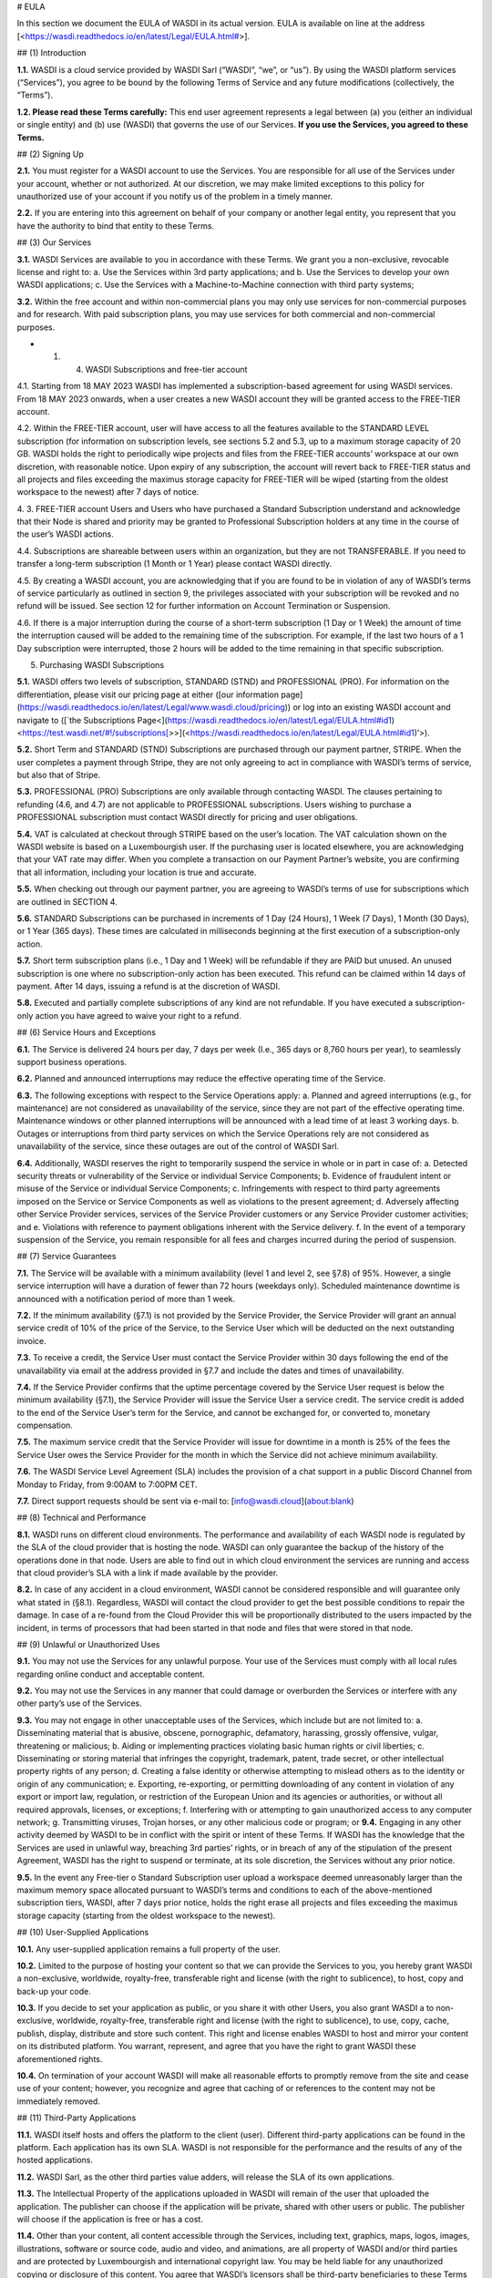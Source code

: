 # EULA

In this section we document the EULA of WASDI in its actual version. EULA is available on line at the address \[<https://wasdi.readthedocs.io/en/latest/Legal/EULA.html#\>].

## (1) Introduction

**1.1.** WASDI is a cloud service provided by WASDI Sarl (“WASDI”, “we”, or “us”). By using the WASDI platform services (“Services”), you agree to be bound by the following Terms of Service and any future modifications (collectively, the “Terms”).

**1.2. Please read these Terms carefully:** This end user agreement represents a legal between (a) you (either an individual or single entity) and (b) use (WASDI) that governs the use of our Services. **If you use the Services, you agreed to these Terms.**

## (2) Signing Up

**2.1.** You must register for a WASDI account to use the Services. You are responsible for all use of the Services under your account, whether or not authorized. At our discretion, we may make limited exceptions to this policy for unauthorized use of your account if you notify us of the problem in a timely manner.

**2.2.** If you are entering into this agreement on behalf of your company or another legal entity, you represent that you have the authority to bind that entity to these Terms.

## (3) Our Services

**3.1.** WASDI Services are available to you in accordance with these Terms. We grant you a non-exclusive, revocable license and right to: a. Use the Services within 3rd party applications; and b. Use the Services to develop your own WASDI applications; c. Use the Services with a Machine-to-Machine connection with third party systems;

**3.2.** Within the free account and within non-commercial plans you may only use services for non-commercial purposes and for research. With paid subscription plans, you may use services for both commercial and non-commercial purposes.

- 1. (4) WASDI Subscriptions and free-tier account

4.1. Starting from 18 MAY 2023 WASDI has implemented a subscription-based agreement for using WASDI services. From 18 MAY 2023 onwards, when a user creates a new WASDI account they will be granted access to the FREE-TIER account.

4.2. Within the FREE-TIER account, user will have access to all the features available to the STANDARD LEVEL subscription (for information on subscription levels, see sections 5.2 and 5.3, up to a maximum storage capacity of 20 GB. WASDI holds the right to periodically wipe projects and files from the FREE-TIER accounts’ workspace at our own discretion, with reasonable notice. Upon expiry of any subscription, the account will revert back to FREE-TIER status and all projects and files exceeding the maximus storage capacity for FREE-TIER will be wiped (starting from the oldest workspace to the newest) after 7 days of notice.

4\. 3. FREE-TIER account Users and Users who have purchased a Standard Subscription understand and acknowledge that their Node is shared and priority may be granted to Professional Subscription holders at any time in the course of the user’s WASDI actions.

4.4. Subscriptions are shareable between users within an organization, but they are not TRANSFERABLE. If you need to transfer a long-term subscription (1 Month or 1 Year) please contact WASDI directly.

4.5. By creating a WASDI account, you are acknowledging that if you are found to be in violation of any of WASDI’s terms of service particularly as outlined in section 9, the privileges associated with your subscription will be revoked and no refund will be issued. See section 12 for further information on Account Termination or Suspension.

4.6. If there is a major interruption during the course of a short-term subscription (1 Day or 1 Week) the amount of time the interruption caused will be added to the remaining time of the subscription. For example, if the last two hours of a 1 Day subscription were interrupted, those 2 hours will be added to the time remaining in that specific subscription.

(5) Purchasing WASDI Subscriptions

**5.1.** WASDI offers two levels of subscription, STANDARD (STND) and PROFESSIONAL (PRO). For information on the differentiation, please visit our pricing page at either ([our information page](https://wasdi.readthedocs.io/en/latest/Legal/www.wasdi.cloud/pricing)) or log into an existing WASDI account and navigate to ([\`the Subscriptions Page<](https://wasdi.readthedocs.io/en/latest/Legal/EULA.html#id1)<https://test.wasdi.net/#!/subscriptions[\>>](<https://wasdi.readthedocs.io/en/latest/Legal/EULA.html#id1)’>).

**5.2.** Short Term and STANDARD (STND) Subscriptions are purchased through our payment partner, STRIPE. When the user completes a payment through Stripe, they are not only agreeing to act in compliance with WASDI’s terms of service, but also that of Stripe.

**5.3.** PROFESSIONAL (PRO) Subscriptions are only available through contacting WASDI. The clauses pertaining to refunding (4.6, and 4.7) are not applicable to PROFESSIONAL subscriptions. Users wishing to purchase a PROFESSIONAL subscription must contact WASDI directly for pricing and user obligations.

**5.4.** VAT is calculated at checkout through STRIPE based on the user’s location. The VAT calculation shown on the WASDI website is based on a Luxembourgish user. If the purchasing user is located elsewhere, you are acknowledging that your VAT rate may differ. When you complete a transaction on our Payment Partner’s website, you are confirming that all information, including your location is true and accurate.

**5.5.** When checking out through our payment partner, you are agreeing to WASDI’s terms of use for subscriptions which are outlined in SECTION 4.

**5.6.** STANDARD Subscriptions can be purchased in increments of 1 Day (24 Hours), 1 Week (7 Days), 1 Month (30 Days), or 1 Year (365 days). These times are calculated in milliseconds beginning at the first execution of a subscription-only action.

**5.7.** Short term subscription plans (i.e., 1 Day and 1 Week) will be refundable if they are PAID but unused. An unused subscription is one where no subscription-only action has been executed. This refund can be claimed within 14 days of payment. After 14 days, issuing a refund is at the discretion of WASDI.

**5.8.** Executed and partially complete subscriptions of any kind are not refundable. If you have executed a subscription-only action you have agreed to waive your right to a refund.

## (6) Service Hours and Exceptions

**6.1.** The Service is delivered 24 hours per day, 7 days per week (I.e., 365 days or 8,760 hours per year), to seamlessly support business operations.

**6.2.** Planned and announced interruptions may reduce the effective operating time of the Service.

**6.3.** The following exceptions with respect to the Service Operations apply: a. Planned and agreed interruptions (e.g., for maintenance) are not considered as unavailability of the service, since they are not part of the effective operating time. Maintenance windows or other planned interruptions will be announced with a lead time of at least 3 working days. b. Outages or interruptions from third party services on which the Service Operations rely are not considered as unavailability of the service, since these outages are out of the control of WASDI Sarl.

**6.4.** Additionally, WASDI reserves the right to temporarily suspend the service in whole or in part in case of: a. Detected security threats or vulnerability of the Service or individual Service Components; b. Evidence of fraudulent intent or misuse of the Service or individual Service Components; c. Infringements with respect to third party agreements imposed on the Service or Service Components as well as violations to the present agreement; d. Adversely affecting other Service Provider services, services of the Service Provider customers or any Service Provider customer activities; and e. Violations with reference to payment obligations inherent with the Service delivery. f. In the event of a temporary suspension of the Service, you remain responsible for all fees and charges incurred during the period of suspension.

## (7) Service Guarantees

**7.1.** The Service will be available with a minimum availability (level 1 and level 2, see §7.8) of 95%. However, a single service interruption will have a duration of fewer than 72 hours (weekdays only). Scheduled maintenance downtime is announced with a notification period of more than 1 week.

**7.2.** If the minimum availability (§7.1) is not provided by the Service Provider, the Service Provider will grant an annual service credit of 10% of the price of the Service, to the Service User which will be deducted on the next outstanding invoice.

**7.3.** To receive a credit, the Service User must contact the Service Provider within 30 days following the end of the unavailability via email at the address provided in §7.7 and include the dates and times of unavailability.

**7.4.** If the Service Provider confirms that the uptime percentage covered by the Service User request is below the minimum availability (§7.1), the Service Provider will issue the Service User a service credit. The service credit is added to the end of the Service User’s term for the Service, and cannot be exchanged for, or converted to, monetary compensation.

**7.5.** The maximum service credit that the Service Provider will issue for downtime in a month is 25% of the fees the Service User owes the Service Provider for the month in which the Service did not achieve minimum availability.

**7.6.** The WASDI Service Level Agreement (SLA) includes the provision of a chat support in a public Discord Channel from Monday to Friday, from 9:00AM to 7:00PM CET.

**7.7.** Direct support requests should be sent via e-mail to: [info@wasdi.cloud](about:blank)

## (8) Technical and Performance

**8.1.** WASDI runs on different cloud environments. The performance and availability of each WASDI node is regulated by the SLA of the cloud provider that is hosting the node. WASDI can only guarantee the backup of the history of the operations done in that node. Users are able to find out in which cloud environment the services are running and access that cloud provider’s SLA with a link if made available by the provider.

**8.2.** In case of any accident in a cloud environment, WASDI cannot be considered responsible and will guarantee only what stated in (§8.1). Regardless, WASDI will contact the cloud provider to get the best possible conditions to repair the damage. In case of a re-found from the Cloud Provider this will be proportionally distributed to the users impacted by the incident, in terms of processors that had been started in that node and files that were stored in that node.

## (9) Unlawful or Unauthorized Uses

**9.1.** You may not use the Services for any unlawful purpose. Your use of the Services must comply with all local rules regarding online conduct and acceptable content.

**9.2.** You may not use the Services in any manner that could damage or overburden the Services or interfere with any other party’s use of the Services.

**9.3.** You may not engage in other unacceptable uses of the Services, which include but are not limited to: a. Disseminating material that is abusive, obscene, pornographic, defamatory, harassing, grossly offensive, vulgar, threatening or malicious; b. Aiding or implementing practices violating basic human rights or civil liberties; c. Disseminating or storing material that infringes the copyright, trademark, patent, trade secret, or other intellectual property rights of any person; d. Creating a false identity or otherwise attempting to mislead others as to the identity or origin of any communication; e. Exporting, re-exporting, or permitting downloading of any content in violation of any export or import law, regulation, or restriction of the European Union and its agencies or authorities, or without all required approvals, licenses, or exceptions; f. Interfering with or attempting to gain unauthorized access to any computer network; g. Transmitting viruses, Trojan horses, or any other malicious code or program; or **9.4.** Engaging in any other activity deemed by WASDI to be in conflict with the spirit or intent of these Terms. If WASDI has the knowledge that the Services are used in unlawful way, breaching 3rd parties’ rights, or in breach of any of the stipulation of the present Agreement, WASDI has the right to suspend or terminate, at its sole discretion, the Services without any prior notice.

**9.5.** In the event any Free-tier o Standard Subscription user upload a workspace deemed unreasonably larger than the maximum memory space allocated pursuant to WASDI’s terms and conditions to each of the above-mentioned subscription tiers, WASDI, after 7 days prior notice, holds the right erase all projects and files exceeding the maximus storage capacity (starting from the oldest workspace to the newest).

## (10) User-Supplied Applications

**10.1.** Any user-supplied application remains a full property of the user.

**10.2.** Limited to the purpose of hosting your content so that we can provide the Services to you, you hereby grant WASDI a non-exclusive, worldwide, royalty-free, transferable right and license (with the right to sublicence), to host, copy and back-up your code.

**10.3.** If you decide to set your application as public, or you share it with other Users, you also grant WASDI a to non-exclusive, worldwide, royalty-free, transferable right and license (with the right to sublicence), to use, copy, cache, publish, display, distribute and store such content. This right and license enables WASDI to host and mirror your content on its distributed platform. You warrant, represent, and agree that you have the right to grant WASDI these aforementioned rights.

**10.4.** On termination of your account WASDI will make all reasonable efforts to promptly remove from the site and cease use of your content; however, you recognize and agree that caching of or references to the content may not be immediately removed.

## (11) Third-Party Applications

**11.1.** WASDI itself hosts and offers the platform to the client (user). Different third-party applications can be found in the platform. Each application has its own SLA. WASDI is not responsible for the performance and the results of any of the hosted applications.

**11.2.** WASDI Sarl, as the other third parties value adders, will release the SLA of its own applications.

**11.3.** The Intellectual Property of the applications uploaded in WASDI will remain of the user that uploaded the application. The publisher can choose if the application will be private, shared with other users or public. The publisher will choose if the application is free or has a cost.

**11.4.** Other than your content, all content accessible through the Services, including text, graphics, maps, logos, images, illustrations, software or source code, audio and video, and animations, are all property of WASDI and/or third parties and are protected by Luxembourgish and international copyright law. You may be held liable for any unauthorized copying or disclosure of this content. You agree that WASDI’s licensors shall be third-party beneficiaries to these Terms and that these companies may directly enforce, and may rely upon, any provision of the Terms that confers a benefit on them or grants rights in their favor.

**11.5.** All logos and product names appearing on or in connection with the Services are proprietary to WASDI and/or its licensors and/or suppliers. You may not remove any proprietary notices or product identification labels from the Services’ software, maps, or other content.

**11.6.** In case of a third application sold in WASDI, a revenue sharing mechanism is foreseen. The amount of the application will go to the developer and a percentage to WASDI.

## (12) Account Termination or Suspension

**12.1.** Your WASDI account may be terminated by you at any time. However, we do not give pro-rated refunds for unused time if you cancel during a billing cycle.

**12.2.** The limited license granted by this agreement terminates automatically, without notice to you, if you breach any of these Terms.

**12.3.** Additionally, WASDI may cancel or suspend your account for any reason by providing you with thirty days’ advance notice. Upon cancellation or suspension, your right to use the Services will cease immediately. You may not have access to data that you had stored on the site after we cancel or suspend your account. You are responsible for backing up data that you use with the Services. If we cancel your account in its entirety without cause, we will refund you on a pro-rata basis the amount of your payment corresponding to the portion of your Service remaining right before we cancelled your account.

## (13) Changes to Terms of Service

**13.1.** We reserve the right to modify these Terms at any time by posting the changed terms on the WASDI website. All changes shall be effective immediately upon posting. Please check these Terms periodically for changes. Your continued use of the Services after we post any changes constitutes your binding acceptance of the new terms.

**13.2.** We may change the features and functions of the Services and the terms of the SLA may change over time.

## (14) Indemnification

**14.1.** By using the platform, the user agrees to hold harmless WASDI, its subsidiaries, affiliates, officers, agents, partners and employees for any claim or demand, including reasonable attorneys’ fees arising out of: i. Your use of the Services; ii. Your violation of these Terms; iii. Your end users’ use of the Services in or through an application or service that you provide; iv. Content you or your end users submit, post to, extracts from, or transmit through the Services.

## (15) Data Handling and Retention

**15.1.** The platform keeps a backup of the database which contains the history of all the operations that the user has done in WASDI.

**15.2.** The platform does not save any backup copy of the users’ workspaces or of the files contained in the workspaces.

**15.3.** WASDI offers a “WASDI-ASSURANCE” service that is able to re-create the workspaces in case of an accident. This service does not include files uploaded directly by the user and all the files that can be derived through elaboration from files uploaded directly by the user.

**15.4.** On the free account type, WASDI reserves the right to delete the user workspaces after a reasonable period of 2 months.

**15.5.** WASDI Sarl keeps the user’s email and the user-supplied name as personal data. The email is the user id and is used to reconstruct the history of the processes ran by the user, the list of its workspaces, workflows, applications, and files.

**15.6.** WASDI reserves the right to notify the user in case of Foreseen Maintenance Downtimes and/or Major Updates by email. This newsletter is elective, thus the user may choose not to receive it.

**15.7.** WASDI makes a backup copy of users’ processors and workflows. The backup runs once per day and processors and workflows are copied on at least one node in a different cloud environment. The result cannot in any way be guaranteed and WASDI strongly suggests that users create a local backup copy of their own applications and workflows.

## (16) Disclaimer

**16.1.** YOU EXPRESSLY AGREE THAT THE USE OF THE SITE IS AT YOUR SOLE RISK. THE SITE AND ITS SOFTWARE, SERVICES, MAPS, AND OTHER CONTENT, INCLUDING ANY THIRD-PARTY SOFTWARE, SERVICES, MEDIA, OR OTHER CONTENT MADE AVAILABLE IN CONJUNCTION WITH OR THROUGH THE SITE, ARE PROVIDED ON AN “AS IS”, “AS AVAILABLE”, “WITH ALL FAULTS” BASIS AND WITHOUT WARRANTIES OR REPRESENTATIONS OF ANY KIND, EITHER EXPRESS OR IMPLIED.

**16.2.** TO THE FULLEST EXTENT PERMISSIBLE PURSUANT TO APPLICABLE LAW, WASDI DISCLAIMS ALL WARRANTIES, STATUTORY, EXPRESS OR IMPLIED, INCLUDING IMPLIED WARRANTIES OF MERCHANTABILITY, FITNESS FOR A PARTICULAR PURPOSE, TITLE, AND NON- INFRINGEMENT OF PROPRIETARY RIGHTS. NO ADVICE OR INFORMATION, WHETHER ORAL OR WRITTEN, OBTAINED BY YOU FROM WASDI OR THROUGH THE SITE, WILL CREATE ANY WARRANTY NOT EXPRESSLY STATED HEREIN.

**16.3.** WASDI DOES NOT WARRANT THAT THE SITE, INCLUDING ANY SOFTWARE, SERVICES, MAPS, OR CONTENT OFFERED ON OR THROUGH THE SITE OR ANY THIRD-PARTY SITES REFERRED TO ON OR BY THE SITE WILL BE UNINTERRUPTED, OR FREE OF ERRORS, VIRUSES, OR OTHER HARMFUL COMPONENTS AND DOES NOT WARRANT THAT ANY OF THE FOREGOING WILL BE CORRECTED.

**16.4.** WHEN USING THE SERVICES, YOU MAY BE EXPOSED TO USER SUBMISSIONS AND OTHER THIRD-PARTY CONTENT (“NON-WASDI CONTENT”), AND SOME OF THIS CONTENT MAY BE INACCURATE, OFFENSIVE, INDECENT, OR OTHERWISE OBJECTIONABLE. WE DO NOT ENDORSE ANY NON-WASDI CONTENT. UNDER NO CIRCUMSTANCES WILL WASDI BE LIABLE FOR OR IN CONNECTION WITH THE NON-WASDI CONTENT, INCLUDING FOR ANY INACCURACIES, ERRORS, OR OMISSIONS IN ANY NON-WASDI CONTENT, ANY INTELLECTUAL PROPERTY INFRINGEMENT WITH REGARD TO ANY NON-WASDI CONTENT, OR FOR ANY LOSS OR DAMAGE OF ANY KIND INCURRED AS A RESULT OF THE USE OF ANY NON-WASDI CONTENT.

**16.5.** WASDI DOES NOT WARRANT OR MAKE ANY REPRESENTATIONS REGARDING THE USE OR THE RESULTS OF THE USE OF THE SITE OR ANY THIRD-PARTY SITES REFERRED TO ON OR BY THE SITE IN TERMS OF CORRECTNESS, ACCURACY, RELIABILITY, OR OTHERWISE.

**16.6.** YOU UNDERSTAND AND AGREE THAT YOU USE, ACCESS, DOWNLOAD, OR OTHERWISE OBTAIN SOFTWARE, SERVICES, MAPS, OR CONTENT TO YOUR OWN DISCRETION AND RISK AND THAT YOU WILL BE SOLELY RESPONSIBLE FOR ANY DAMAGE TO YOUR PROPERTY (INCLUDING YOUR COMPUTER SYSTEM) OR LOSS OF DATA THAT RESULTS FROM SUCH DOWNLOAD OR USE.

**16.7.** CERTAIN JURISDICTIONS DO NOT ALLOW LIMITATIONS ON IMPLIED WARRANTIES OR THE EXCLUSION OR LIMITATION OF CERTAIN DAMAGES. IF YOU RESIDE IN SUCH A JURISDICTION, SOME OR ALL OF THE ABOVE DISCLAIMERS, EXCLUSIONS, OR LIMITATIONS MAY NOT APPLY TO YOU, AND YOU MAY HAVE ADDITIONAL RIGHTS. THE LIMITATIONS OR EXCLUSIONS OF WARRANTIES, REMEDIES, OR LIABILITY CONTAINED IN THESE TERMS APPLY TO YOU TO THE FULLEST EXTENT SUCH LIMITATIONS OR EXCLUSIONS ARE PERMITTED UNDER THE LAWS OF THE JURISDICTION IN WHICH YOU ARE LOCATED.

## (17) Limitation of Liability

**17.1.** UNDER NO CIRCUMSTANCES, AND UNDER NO LEGAL THEORY, INCLUDING NEGLIGENCE, SHALL WASDI OR ITS AFFILIATES, CONTRACTORS, EMPLOYEES, AGENTS, OR THIRD-PARTY PARTNERS OR SUPPLIERS, BE LIABLE FOR ANY SPECIAL, INDIRECT, INCIDENTAL, CONSEQUENTIAL, OR EXEMPLARY DAMAGES (INCLUDING LOSS OF PROFITS, DATA, OR USE OR COST OF COVER) ARISING OUT OF OR RELATING TO THESE TERMS OR THAT RESULT FROM YOUR USE OR THE INABILITY TO USE THE SITE, INCLUDING SOFTWARE, SERVICES. MAPS, CONTENT, USER SUBMISSIONS, OR ANY THIRD-PARTY SITES REFERRED TO ON OR BY THE SITE, EVEN IF WASDI OR A WASDI AUTHORIZED REPRESENTATIVE HAS BEEN ADVISED OF THE POSSIBILITY OF SUCH DAMAGES.

**17.2.** IN NO EVENT SHALL THE TOTAL LIABILITY OF WASDI OR ITS AFFILIATES, CONTRACTORS, EMPLOYEES, AGENTS, OR THIRD-PARTY PARTNERS, LICENSORS, OR SUPPLIERS TO YOU FOR ALL DAMAGES, LOSSES, AND CAUSES OF ACTION ARISING OUT OF OR RELATING TO THESE TERMS OR YOUR USE OF THE SITE (WHETHER IN CONTRACT, TORT (INCLUDING NEGLIGENCE), WARRANTY, OR OTHERWISE) EXCEED THE GREATER OF ONE HUNDRED EURO (100 EUR) OR FEES PAID OR PAYABLE TO WASDI IN THE TWELVE MONTHS PERIOD PRIOR TO THE DATE ON WHICH THE DAMAGE OCCURRED.

**17.3.** THESE LIMITATIONS SHALL ALSO APPLY WITH RESPECT TO DAMAGES INCURRED BY REASON OF ANY PRODUCTS OR SERVICES SOLD OR PROVIDED ON ANY THIRD-PARTY SITES REFERRED TO ON OR BY THE SITE OR OTHERWISE BY THIRD PARTIES OTHER THAN WASDI AND RECEIVED BY YOU THROUGH OR ADVERTISED ON THE SITE OR RECEIVED BY YOU THROUGH ANY THIRD-PARTY SITES.

**17.4** YOU AND WASDI AGREE THAT ANY CAUSE OF ACTION ARISING OUT OF THESE TERMS OR RELATED TO WASDI MUST COMMENCE WITHIN ONE (1) YEAR AFTER THE CAUSE OF ACTION ACCRUES. OTHERWISE, SUCH CAUSE OF ACTION IS PERMANENTLY BARRED.
